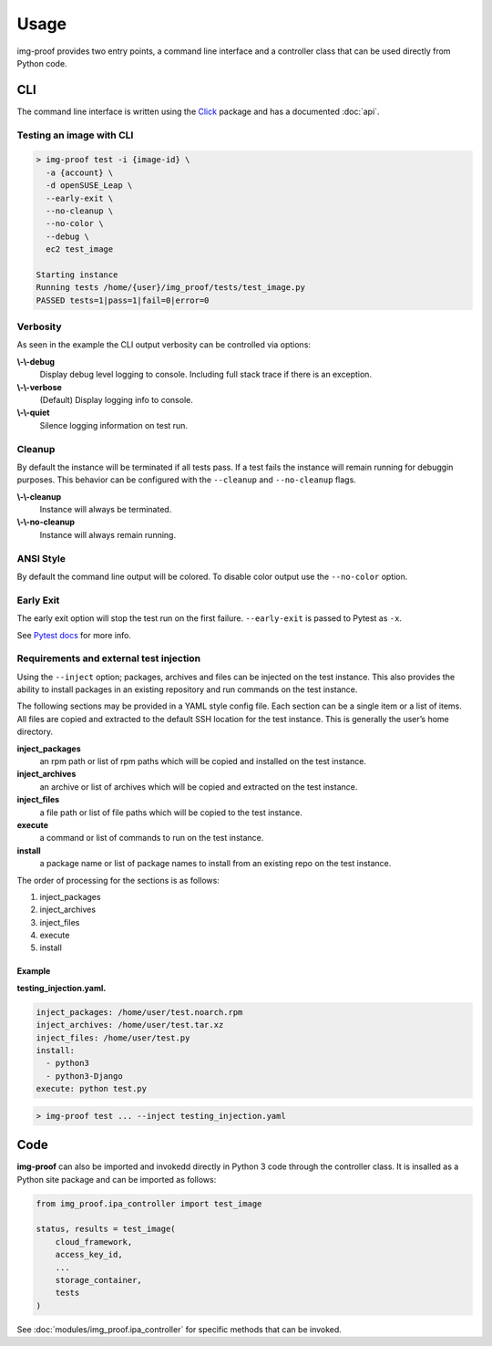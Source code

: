 =====
Usage
=====

img-proof provides two entry points, a command line interface and a controller class
that can be used directly from Python code.

CLI
---

The command line interface is written using the `Click`_ package and has a
documented :doc:`api`.

.. _Click: https://click.palletsprojects.com/en/7.x/

Testing an image with CLI
~~~~~~~~~~~~~~~~~~~~~~~~~

.. code-block:: console

   > img-proof test -i {image-id} \
     -a {account} \
     -d openSUSE_Leap \
     --early-exit \
     --no-cleanup \
     --no-color \
     --debug \
     ec2 test_image

   Starting instance
   Running tests /home/{user}/img_proof/tests/test_image.py
   PASSED tests=1|pass=1|fail=0|error=0

Verbosity
~~~~~~~~~

As seen in the example the CLI output verbosity can be controlled via options:

**\\-\\-debug**
    Display debug level logging to console. Including full stack trace
    if there is an exception.

**\\-\\-verbose**
    (Default) Display logging info to console.

**\\-\\-quiet**
    Silence logging information on test run.

Cleanup
~~~~~~~

By default the instance will be terminated if all tests pass. If a test
fails the instance will remain running for debuggin purposes. This
behavior can be configured with the ``--cleanup`` and ``--no-cleanup``
flags.

**\\-\\-cleanup**
    Instance will always be terminated.

**\\-\\-no-cleanup**
    Instance will always remain running.

ANSI Style
~~~~~~~~~~

By default the command line output will be colored. To disable color
output use the ``--no-color`` option.

Early Exit
~~~~~~~~~~

The early exit option will stop the test run on the first failure.
``--early-exit`` is passed to Pytest as ``-x``.

See `Pytest docs`_ for more info.

.. _Pytest docs: https://docs.pytest.org/en/latest/usage.html#stopping-after-the-first-or-n-failures

Requirements and external test injection
~~~~~~~~~~~~~~~~~~~~~~~~~~~~~~~~~~~~~~~~

Using the ``--inject`` option; packages, archives and files can be
injected on the test instance. This also provides the ability to install
packages in an existing repository and run commands on the test
instance.

The following sections may be provided in a YAML style config
file. Each section can be a single item or a list of items. All files
are copied and extracted to the default SSH location for the test
instance. This is generally the user’s home directory.

**inject_packages**
    an rpm path or list of rpm paths which will be copied and installed on
    the test instance.

**inject_archives**
    an archive or list of archives which will be copied and extracted on the
    test instance.

**inject_files**
    a file path or list of file paths which will be copied to the test
    instance.

**execute**
    a command or list of commands to run on the test instance.

**install**
    a package name or list of package names to install from an existing repo
    on the test instance.

The order of processing for the sections is as follows:

#. inject_packages
#. inject_archives
#. inject_files
#. execute
#. install

**Example**
^^^^^^^^^^^

**testing_injection.yaml.**

.. code-block:: yaml

   inject_packages: /home/user/test.noarch.rpm
   inject_archives: /home/user/test.tar.xz
   inject_files: /home/user/test.py
   install:
     - python3
     - python3-Django
   execute: python test.py

.. code-block:: console

   > img-proof test ... --inject testing_injection.yaml

Code
----

**img-proof** can also be imported and invokedd directly in Python 3 code through
the controller class. It is insalled as a Python site package and can be
imported as follows:

.. code-block:: python3

   from img_proof.ipa_controller import test_image

   status, results = test_image(
       cloud_framework,
       access_key_id,
       ...
       storage_container,
       tests
   )

See :doc:`modules/img_proof.ipa_controller` for specific methods that can be
invoked.
